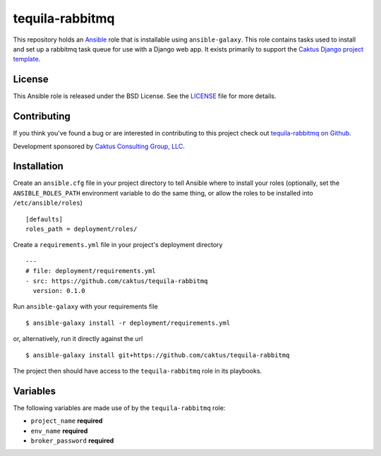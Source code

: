 tequila-rabbitmq
================

This repository holds an `Ansible <http://www.ansible.com/home>`_ role
that is installable using ``ansible-galaxy``.  This role contains
tasks used to install and set up a rabbitmq task queue for use with a
Django web app.  It exists primarily to support the `Caktus Django
project template
<https://github.com/caktus/django-project-template>`_.


License
-------

This Ansible role is released under the BSD License.  See the `LICENSE
<https://github.com/caktus/tequila-rabbitmq/blob/master/LICENSE>`_
file for more details.


Contributing
------------

If you think you've found a bug or are interested in contributing to
this project check out `tequila-rabbitmq on Github
<https://github.com/caktus/tequila-rabbitmq>`_.

Development sponsored by `Caktus Consulting Group, LLC
<http://www.caktusgroup.com/services>`_.


Installation
------------

Create an ``ansible.cfg`` file in your project directory to tell
Ansible where to install your roles (optionally, set the
``ANSIBLE_ROLES_PATH`` environment variable to do the same thing, or
allow the roles to be installed into ``/etc/ansible/roles``) ::

    [defaults]
    roles_path = deployment/roles/

Create a ``requirements.yml`` file in your project's deployment
directory ::

    ---
    # file: deployment/requirements.yml
    - src: https://github.com/caktus/tequila-rabbitmq
      version: 0.1.0

Run ``ansible-galaxy`` with your requirements file ::

    $ ansible-galaxy install -r deployment/requirements.yml

or, alternatively, run it directly against the url ::

    $ ansible-galaxy install git+https://github.com/caktus/tequila-rabbitmq

The project then should have access to the ``tequila-rabbitmq`` role in
its playbooks.


Variables
---------

The following variables are made use of by the ``tequila-rabbitmq``
role:

- ``project_name`` **required**
- ``env_name`` **required**
- ``broker_password`` **required**

